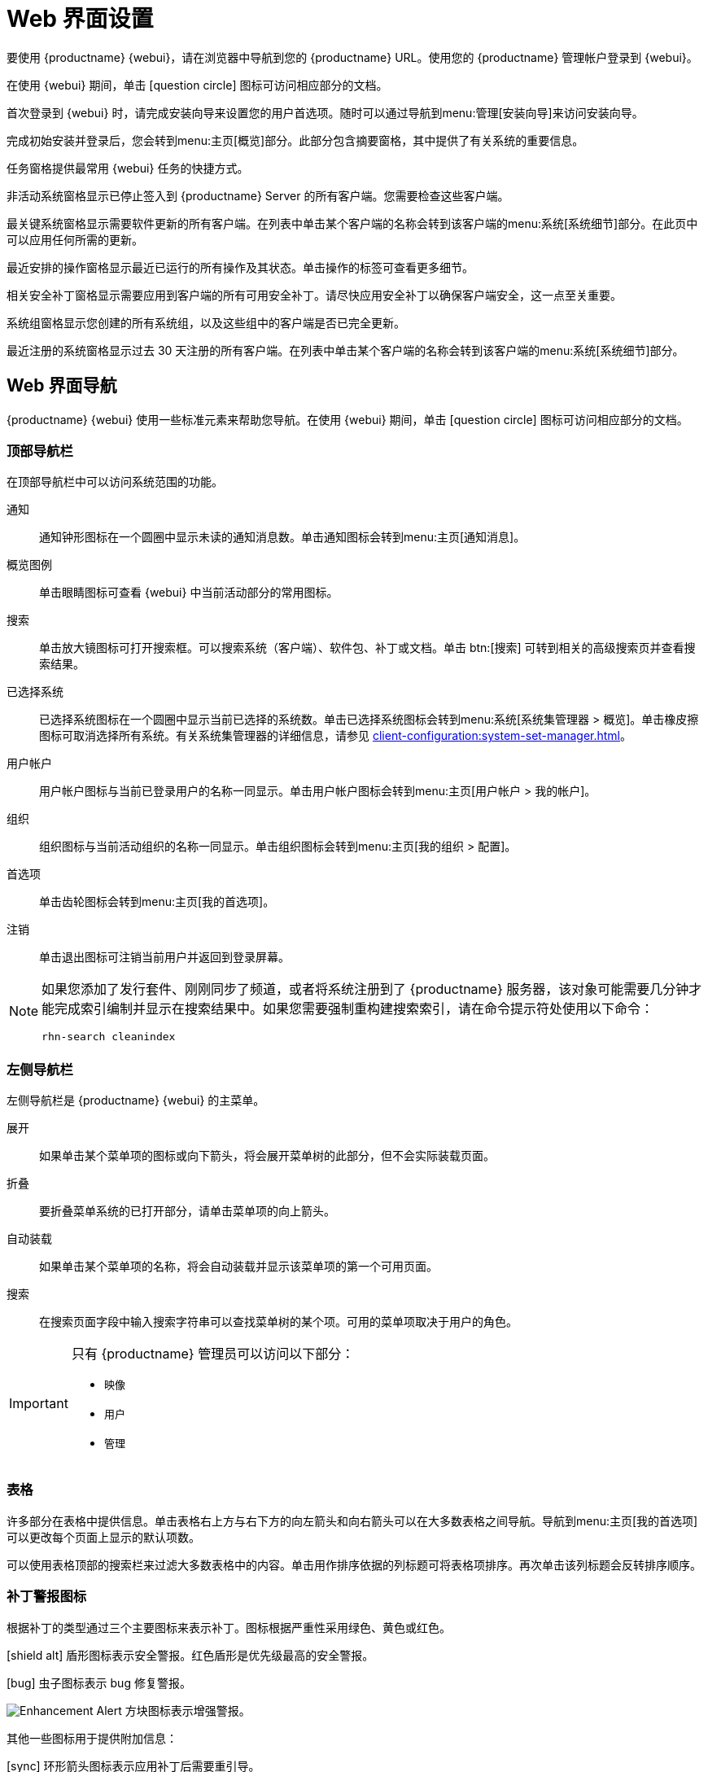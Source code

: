 [[webui-setup]]
= Web 界面设置

要使用 {productname} {webui}，请在浏览器中导航到您的 {productname} URL。使用您的 {productname} 管理帐户登录到 {webui}。

在使用 {webui} 期间，单击 icon:question-circle[role="blue"] 图标可访问相应部分的文档。

首次登录到 {webui} 时，请完成安装向导来设置您的用户首选项。随时可以通过导航到menu:管理[安装向导]来访问安装向导。

完成初始安装并登录后，您会转到menu:主页[概览]部分。此部分包含摘要窗格，其中提供了有关系统的重要信息。

[guimenu]``任务``窗格提供最常用 {webui} 任务的快捷方式。

[guimenu]``非活动系统``窗格显示已停止签入到 {productname} Server 的所有客户端。您需要检查这些客户端。

[guimenu]``最关键系统``窗格显示需要软件更新的所有客户端。在列表中单击某个客户端的名称会转到该客户端的menu:系统[系统细节]部分。在此页中可以应用任何所需的更新。

[guimenu]``最近安排的操作``窗格显示最近已运行的所有操作及其状态。单击操作的标签可查看更多细节。

[guimenu]``相关安全补丁``窗格显示需要应用到客户端的所有可用安全补丁。请尽快应用安全补丁以确保客户端安全，这一点至关重要。

[guimenu]``系统组``窗格显示您创建的所有系统组，以及这些组中的客户端是否已完全更新。

[guimenu]``最近注册的系统``窗格显示过去 30 天注册的所有客户端。在列表中单击某个客户端的名称会转到该客户端的menu:系统[系统细节]部分。



== Web 界面导航


{productname} {webui} 使用一些标准元素来帮助您导航。在使用 {webui} 期间，单击 icon:question-circle[role="blue"] 图标可访问相应部分的文档。



=== 顶部导航栏

在顶部导航栏中可以访问系统范围的功能。

通知::
通知钟形图标在一个圆圈中显示未读的通知消息数。单击通知图标会转到menu:主页[通知消息]。

概览图例::
单击眼睛图标可查看 {webui} 中当前活动部分的常用图标。

搜索::
单击放大镜图标可打开搜索框。可以搜索系统（客户端）、软件包、补丁或文档。单击 btn:[搜索] 可转到相关的[guimenu]``高级搜索``页并查看搜索结果。

已选择系统::
已选择系统图标在一个圆圈中显示当前已选择的系统数。单击已选择系统图标会转到menu:系统[系统集管理器 > 概览]。单击橡皮擦图标可取消选择所有系统。有关系统集管理器的详细信息，请参见 xref:client-configuration:system-set-manager.adoc[]。

用户帐户::
用户帐户图标与当前已登录用户的名称一同显示。单击用户帐户图标会转到menu:主页[用户帐户 > 我的帐户]。

组织::
组织图标与当前活动组织的名称一同显示。单击组织图标会转到menu:主页[我的组织 > 配置]。

首选项::
单击齿轮图标会转到menu:主页[我的首选项]。

注销::
单击退出图标可注销当前用户并返回到登录屏幕。


[NOTE]
====
如果您添加了发行套件、刚刚同步了频道，或者将系统注册到了 {productname} 服务器，该对象可能需要几分钟才能完成索引编制并显示在搜索结果中。如果您需要强制重构建搜索索引，请在命令提示符处使用以下命令：

----
rhn-search cleanindex
----
====



=== 左侧导航栏

左侧导航栏是 {productname} {webui} 的主菜单。

展开::
如果单击某个菜单项的图标或向下箭头，将会展开菜单树的此部分，但不会实际装载页面。

折叠::
要折叠菜单系统的已打开部分，请单击菜单项的向上箭头。

自动装载::
如果单击某个菜单项的名称，将会自动装载并显示该菜单项的第一个可用页面。

搜索::
在[guimenu]``搜索页面``字段中输入搜索字符串可以查找菜单树的某个项。可用的菜单项取决于用户的角色。

[IMPORTANT]
====
只有 {productname} 管理员可以访问以下部分：

* [guimenu]``映像``
* [guimenu]``用户``
* [guimenu]``管理``
====



=== 表格

许多部分在表格中提供信息。单击表格右上方与右下方的向左箭头和向右箭头可以在大多数表格之间导航。导航到menu:主页[我的首选项]可以更改每个页面上显示的默认项数。

可以使用表格顶部的搜索栏来过滤大多数表格中的内容。单击用作排序依据的列标题可将表格项排序。再次单击该列标题会反转排序顺序。



=== 补丁警报图标

根据补丁的类型通过三个主要图标来表示补丁。图标根据严重性采用绿色、黄色或红色。

icon:shield-alt[role="none"] 盾形图标表示安全警报。红色盾形是优先级最高的安全警报。

icon:bug[role="none"] 虫子图标表示 bug 修复警报。

image:spacewalk-icon-enhancement.svg[Enhancement Alert,scaledwidth=1.4em] 方块图标表示增强警报。

其他一些图标用于提供附加信息：

icon:sync[role="none"] 环形箭头图标表示应用补丁后需要重引导。

icon:archive[role="none"] 档案箱图标表示补丁会对软件包管理产生影响。



=== 界面自定义

{productname} {webui} 默认使用适用于您所安装的产品的主题。 您可以更改主题以反映 {uyuni} 或 {susemgr} 颜色。 {susemgr} 主题还提供深色选项。 要使用 {webui} 更改主题，请导航到menu:主页[我的首选项]，找到[guimenu]``风格主题``部分。

有关更改默认主题的信息，请参见 xref:administration:users.adoc[]。



=== 请求超时值

当您使用 {webui} 时，您就在向 {productname} Server 发送请求。在某些情况下，这些请求可能需要很长时间处理或者完全失败。默认情况下，请求会在 30 秒后超时，并且 {webui} 中会显示一条消息，以及一条供您再次尝试发送请求的链接。

您可以通过在 ``etc/rhn/rhn.conf`` 配置文件中调整 ``web.spa.timeout`` 参数来配置默认超时值。请在更改此参数后重启动 tomcat 服务。如果您的因特网连接速度很慢，或者经常一次对很多客户端执行操作，将此设置更改为更高的数值可能会有帮助。
